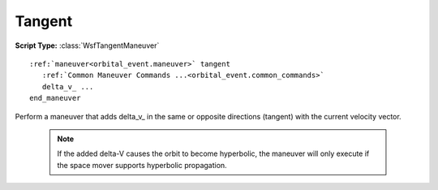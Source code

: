 .. ****************************************************************************
.. CUI
..
.. The Advanced Framework for Simulation, Integration, and Modeling (AFSIM)
..
.. The use, dissemination or disclosure of data in this file is subject to
.. limitation or restriction. See accompanying README and LICENSE for details.
.. ****************************************************************************

Tangent
-------

**Script Type:** :class:`WsfTangentManeuver`

.. parsed-literal::

   :ref:`maneuver<orbital_event.maneuver>` tangent
      :ref:`Common Maneuver Commands ...<orbital_event.common_commands>`
      delta_v_ ...
   end_maneuver

Perform a maneuver that adds delta_v_ in the same or opposite directions (tangent) with the current velocity vector.

   .. note:: If the added delta-V causes the orbit to become hyperbolic, the maneuver will only execute if the space mover supports hyperbolic propagation.

.. command:: delta_v <speed-value>

   The given delta-V to be applied.  Positive values will be applied in the same direction as the velocity vector, and negative values will be applied in the opposite direction.
